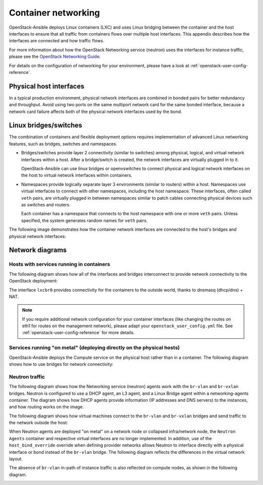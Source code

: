 .. _container-networking:

Container networking
====================

OpenStack-Ansible deploys Linux containers (LXC) and uses Linux
bridging between the container and the host interfaces to ensure that
all traffic from containers flows over multiple host interfaces. This appendix
describes how the interfaces are connected and how traffic flows.

For more information about how the OpenStack Networking service (neutron) uses
the interfaces for instance traffic, please see the
`OpenStack Networking Guide`_.

.. _OpenStack Networking Guide: https://docs.openstack.org/neutron/latest/admin/index.html

For details on the configuration of networking for your
environment, please have a look at :ref:`openstack-user-config-reference`.

Physical host interfaces
~~~~~~~~~~~~~~~~~~~~~~~~

In a typical production environment, physical network interfaces are combined
in bonded pairs for better redundancy and throughput. Avoid using two ports on
the same multiport network card for the same bonded interface, because a
network card failure affects both of the physical network interfaces used by
the bond.

Linux bridges/switches
~~~~~~~~~~~~~~~~~~~~~~

The combination of containers and flexible deployment options requires
implementation of advanced Linux networking features, such as bridges,
switches and namespaces.

* Bridges/switches provide layer 2 connectivity (similar to switches) among
  physical, logical, and virtual network interfaces within a host. After
  a bridge/switch is created, the network interfaces are virtually plugged
  in to it.

  OpenStack-Ansible can use linux bridges or openvswitches to connect
  physical and logical network interfaces on the host to virtual network
  interfaces within containers.

* Namespaces provide logically separate layer 3 environments (similar to
  routers) within a host. Namespaces use virtual interfaces to connect
  with other namespaces, including the host namespace. These interfaces,
  often called ``veth`` pairs, are virtually plugged in between
  namespaces similar to patch cables connecting physical devices such as
  switches and routers.

  Each container has a namespace that connects to the host namespace with
  one or more ``veth`` pairs. Unless specified, the system generates
  random names for ``veth`` pairs.

The following image demonstrates how the container network interfaces are
connected to the host's bridges and physical network interfaces:

.. image:: ../figures/networkcomponents.png

Network diagrams
~~~~~~~~~~~~~~~~

Hosts with services running in containers
-----------------------------------------

The following diagram shows how all of the interfaces and bridges interconnect
to provide network connectivity to the OpenStack deployment:

.. image:: ../figures/networkarch-container-external.png

The interface ``lxcbr0`` provides connectivity for the containers to the
outside world, thanks to dnsmasq (dhcp/dns) + NAT.

.. note::

   If you require additional network configuration for your container interfaces
   (like changing the routes on eth1 for routes on the management network),
   please adapt your ``openstack_user_config.yml`` file.
   See :ref:`openstack-user-config-reference` for more details.


Services running "on metal" (deploying directly on the physical hosts)
----------------------------------------------------------------------

OpenStack-Ansible deploys the Compute service on the physical host rather than
in a container. The following diagram shows how to use bridges for
network connectivity:

.. image:: ../figures/networkarch-bare-external.png

Neutron traffic
---------------

The following diagram shows how the Networking service (neutron) agents
work with the ``br-vlan`` and ``br-vxlan`` bridges. Neutron is configured to
use a DHCP agent, an L3 agent, and a Linux Bridge agent within a
networking-agents container. The diagram shows how DHCP agents provide
information (IP addresses and DNS servers) to the instances, and how routing
works on the image.

.. image:: ../figures/networking-neutronagents.png

The following diagram shows how virtual machines connect to the ``br-vlan`` and
``br-vxlan`` bridges and send traffic to the network outside the host:

.. image:: ../figures/networking-compute.png

When Neutron agents are deployed "on metal" on a network node or collapsed
infra/network node, the ``Neutron Agents`` container and respective virtual
interfaces are no longer implemented. In addition, use of the
``host_bind_override`` override when defining provider networks allows
Neutron to interface directly with a physical interface or bond instead of the
``br-vlan`` bridge. The following diagram reflects the differences in the
virtual network layout.

.. image:: ../figures/networking-neutronagents-nobridge.png

The absence of ``br-vlan`` in-path of instance traffic is also reflected on
compute nodes, as shown in the following diagram.

.. image:: ../figures/networking-compute-nobridge.png
